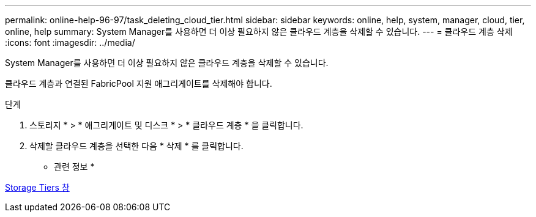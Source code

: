 ---
permalink: online-help-96-97/task_deleting_cloud_tier.html 
sidebar: sidebar 
keywords: online, help, system, manager, cloud, tier, online, help 
summary: System Manager를 사용하면 더 이상 필요하지 않은 클라우드 계층을 삭제할 수 있습니다. 
---
= 클라우드 계층 삭제
:icons: font
:imagesdir: ../media/


[role="lead"]
System Manager를 사용하면 더 이상 필요하지 않은 클라우드 계층을 삭제할 수 있습니다.

클라우드 계층과 연결된 FabricPool 지원 애그리게이트를 삭제해야 합니다.

.단계
. 스토리지 * > * 애그리게이트 및 디스크 * > * 클라우드 계층 * 을 클릭합니다.
. 삭제할 클라우드 계층을 선택한 다음 * 삭제 * 를 클릭합니다.


* 관련 정보 *

xref:reference_storage_tiers_window.adoc[Storage Tiers 창]
